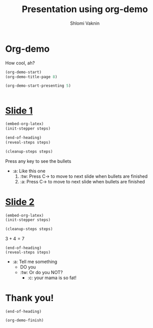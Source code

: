 #+Title: Presentation using org-demo
#+Author: Shlomi Vaknin

* Org-demo
  How cool, ah?
  #+BEGIN_SRC emacs-lisp :control enter :results none
    (org-demo-start)
    (org-demo-title-page 8)
  #+END_SRC

  #+BEGIN_SRC emacs-lisp :control cleanup :results none
    (org-demo-start-presenting 5)
  #+END_SRC

  #+BEGIN_SRC elisp :control flow :results none
  #+END_SRC


* _Slide 1_
  #+BEGIN_SRC emacs-lisp :control enter :results none
    (embed-org-latex)
    (init-stepper steps)
  #+END_SRC

  #+BEGIN_SRC emacs-lisp :control flow :results none
      (end-of-heading)
      (reveal-steps steps)
  #+END_SRC

  #+BEGIN_SRC emacs-lisp :control cleanup :results none
    (cleanup-steps steps)
  #+END_SRC
  Press any key to see the bullets
    - :a: Like this one
      1) :tw: Press C-> to move to next slide when bullets are finished
      2) :a: Press C-> to move to next slide when bullets are finished

* _Slide 2_

  #+BEGIN_SRC emacs-lisp :control enter :results none
    (embed-org-latex)
    (init-stepper steps)
  #+END_SRC

  #+BEGIN_SRC emacs-lisp :control cleanup :results none
    (cleanup-steps steps)
  #+END_SRC

  $3+4=7$

  #+BEGIN_SRC elisp :control flow :results none
    (end-of-heading)
    (reveal-steps steps)
  #+END_SRC

   + :a: Tell me something
     + DO you
     + :tw: Or do you NOT?
       + :c: your mama is so fat!


* Thank you!
  #+BEGIN_SRC elisp :control flow :results none
    (end-of-heading)
  #+END_SRC

  #+BEGIN_SRC elisp :control cleanup :results none
    (org-demo-finish)
  #+END_SRC
